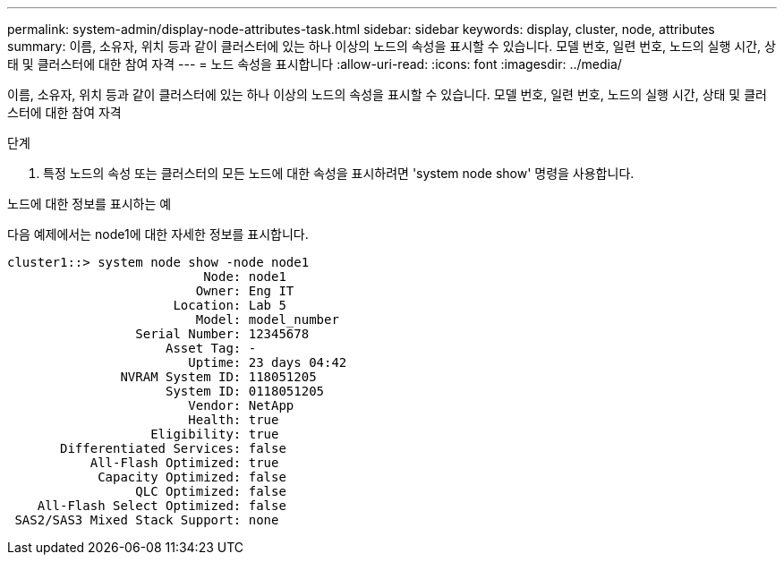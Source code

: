 ---
permalink: system-admin/display-node-attributes-task.html 
sidebar: sidebar 
keywords: display, cluster, node, attributes 
summary: 이름, 소유자, 위치 등과 같이 클러스터에 있는 하나 이상의 노드의 속성을 표시할 수 있습니다. 모델 번호, 일련 번호, 노드의 실행 시간, 상태 및 클러스터에 대한 참여 자격 
---
= 노드 속성을 표시합니다
:allow-uri-read: 
:icons: font
:imagesdir: ../media/


[role="lead"]
이름, 소유자, 위치 등과 같이 클러스터에 있는 하나 이상의 노드의 속성을 표시할 수 있습니다. 모델 번호, 일련 번호, 노드의 실행 시간, 상태 및 클러스터에 대한 참여 자격

.단계
. 특정 노드의 속성 또는 클러스터의 모든 노드에 대한 속성을 표시하려면 'system node show' 명령을 사용합니다.


.노드에 대한 정보를 표시하는 예
다음 예제에서는 node1에 대한 자세한 정보를 표시합니다.

[listing]
----
cluster1::> system node show -node node1
                          Node: node1
                         Owner: Eng IT
                      Location: Lab 5
                         Model: model_number
                 Serial Number: 12345678
                     Asset Tag: -
                        Uptime: 23 days 04:42
               NVRAM System ID: 118051205
                     System ID: 0118051205
                        Vendor: NetApp
                        Health: true
                   Eligibility: true
       Differentiated Services: false
           All-Flash Optimized: true
            Capacity Optimized: false
                 QLC Optimized: false
    All-Flash Select Optimized: false
 SAS2/SAS3 Mixed Stack Support: none
----
